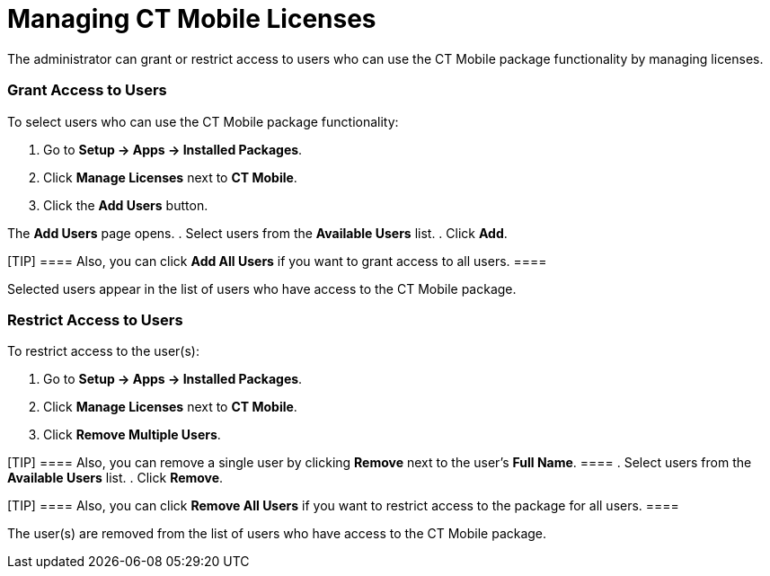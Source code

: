 = Managing CT Mobile Licenses

The administrator can grant or restrict access to users who can use the
CT Mobile package functionality by managing licenses.

[[h2_1491098279]]
=== Grant Access to Users 

To select users who can use the CT Mobile package functionality:

. Go to *Setup → Apps → Installed Packages*.
. Click *Manage Licenses* next to *CT Mobile*.
. Click the *Add Users* button.

The *Add Users* page opens.
. Select users from the *Available Users* list.
. Click *Add*.

[TIP] ==== Also, you can click *Add All Users* if you want to
grant access to all users. ====

Selected users appear in the list of users who have access to the CT
Mobile package.

[[h2_1361513113]]
=== Restrict Access to Users 

To restrict access to the user(s):

. Go to *Setup → Apps → Installed Packages*.
. Click *Manage Licenses* next to *CT Mobile*.
. Click *Remove Multiple Users*.

[TIP] ==== Also, you can remove a single user by clicking
*Remove* next to the user's *Full Name*. ====
. Select users from the *Available Users* list.
. Click *Remove*.

[TIP] ==== Also, you can click *Remove All Users* if you want to
restrict access to the package for all users. ====

The user(s) are removed from the list of users who have access to the CT
Mobile package.
